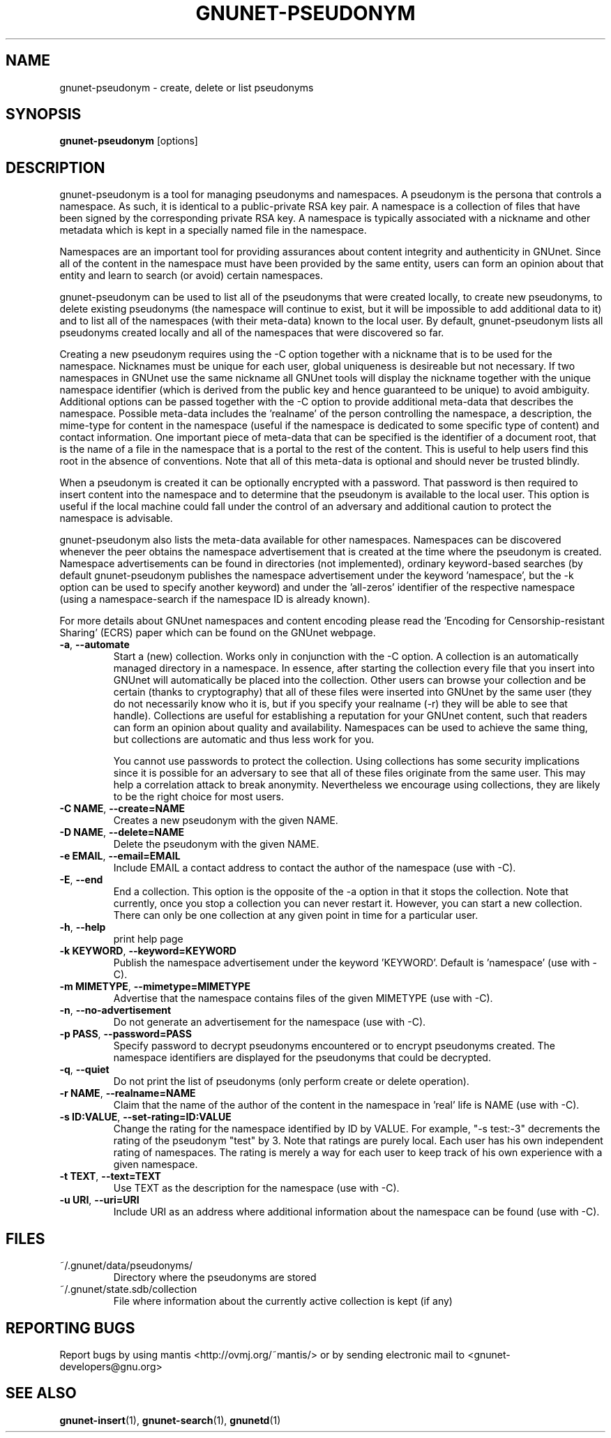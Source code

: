 .TH GNUNET-PSEUDONYM "1" "04 Nov 2004" "GNUnet"
.SH NAME
gnunet\-pseudonym \- create, delete or list pseudonyms
.SH SYNOPSIS
.B gnunet\-pseudonym 
[options]
.SH DESCRIPTION
.PP
gnunet\-pseudonym is a tool for managing pseudonyms and namespaces.  A pseudonym is the persona that controls a namespace.  As such, it is identical to a public\-private RSA key pair.  A namespace is a collection of files that have been signed by the corresponding private RSA key.  A namespace is typically associated with a nickname and other metadata which is kept in a specially named file in the namespace.  

Namespaces are an important tool for providing assurances about content integrity and authenticity in GNUnet.  Since all of the content in the namespace must have been provided by the same entity, users can form an opinion about that entity and learn to search (or avoid) certain namespaces.

gnunet\-pseudonym can be used to list all of the pseudonyms that were created locally, to create new pseudonyms, to delete existing pseudonyms (the namespace will continue to exist, but it will be impossible to add additional data to it) and to list all of the namespaces (with their meta-data) known to the local user.  By default, gnunet\-pseudonym lists all pseudonyms created locally and all of the namespaces that were discovered so far.  

Creating a new pseudonym requires using the \-C option together with a nickname that is to be used for the namespace.  Nicknames must be unique for each user, global uniqueness is desireable but not necessary.  If two namespaces in GNUnet use the same nickname all GNUnet tools will display the nickname together with the unique namespace identifier (which is derived from the public key and hence guaranteed to be unique) to avoid ambiguity.  Additional options can be passed together with the \-C option to provide additional meta-data that describes the namespace.  Possible meta-data includes the 'realname' of the person controlling the namespace, a description, the mime-type for content in the namespace (useful if the namespace is dedicated to some specific type of content) and contact information.  One important piece of meta-data that can be specified is the identifier of a document root, that is the name of a file in the namespace that is a portal to the rest of the content.  This is useful to help users find this root in the absence of conventions.  Note that all of this meta-data is optional and should never be trusted blindly.

When a pseudonym is created it can be optionally encrypted with a password.  That password is then required to insert content into the namespace and to determine that the pseudonym is available to the local user.  This option is useful if the local machine could fall under the control of an adversary and additional caution to protect the namespace is advisable.

gnunet\-pseudonym also lists the meta-data available for other namespaces.  Namespaces can be discovered whenever the peer obtains the namespace advertisement that is created at the time where the pseudonym is created.  Namespace advertisements can be found in directories (not implemented), ordinary keyword-based searches (by default gnunet\-pseudonym publishes the namespace advertisement under the keyword 'namespace', but the \-k option can be used to specify another keyword) and under the 'all-zeros' identifier of the respective namespace (using a namespace-search if the namespace ID is already known).

For more details about GNUnet namespaces and content encoding please read the 'Encoding for Censorship-resistant Sharing' (ECRS) paper which can be found on the GNUnet webpage.

.TP
\fB\-a\fR, \fB\-\-automate\fR
Start a (new) collection.  Works only in conjunction with the \-C option.  A collection is an automatically managed directory in a namespace.  In essence, after starting the collection every file that you insert into GNUnet will automatically be placed into the collection.  Other users can browse your collection and be certain (thanks to cryptography) that all of these files were inserted into GNUnet by the same user (they do not necessarily know who it is, but if you specify your realname (\-r) they will be able to see that handle).  Collections are useful for establishing a reputation for your GNUnet content, such that readers can form an opinion about quality and availability.  Namespaces can be used to achieve the same thing, but collections are automatic and thus less work for you.

You cannot use passwords to protect the collection.  Using collections has some security implications since it is possible for an adversary to see that all of these files originate from the same user.  This may help a correlation attack to break anonymity.  Nevertheless we encourage using collections, they are likely to be the right choice for most users. 
.TP
\fB\-C NAME\fR, \fB\-\-create=NAME\fR
Creates a new pseudonym with the given NAME.
.TP
\fB\-D NAME\fR, \fB\-\-delete=NAME\fR
Delete the pseudonym with the given NAME.
.TP
\fB\-e EMAIL\fR, \fB\-\-email=EMAIL\fR
Include EMAIL a contact address to contact the author of the namespace (use with \-C).
.TP
\fB\-E\fR, \fB\-\-end\fR
End a collection.  This option is the opposite of the \-a option in that it stops the collection.  Note that currently, once you stop a collection you can never restart it.  However, you can start a new collection.  There can only be one collection at any given point in time for a particular user.
.TP
\fB\-h\fR, \fB\-\-help\fR
print help page
.TP
\fB\-k KEYWORD\fR, \fB\-\-keyword=KEYWORD\fR
Publish the namespace advertisement under the keyword 'KEYWORD'.  Default is 'namespace' (use with \-C).
.TP
\fB\-m MIMETYPE\fR, \fB\-\-mimetype=MIMETYPE\fR
Advertise that the namespace contains files of the given MIMETYPE (use with \-C).
.TP
\fB\-n\fR, \fB\-\-no\-advertisement\fR
Do not generate an advertisement for the namespace (use with \-C).
.TP
\fB\-p PASS\fR, \fB\-\-password=PASS\fR
Specify password to decrypt pseudonyms encountered or to encrypt pseudonyms created.  The namespace identifiers are displayed for the pseudonyms that could be decrypted.
.TP
\fB\-q\fR, \fB\-\-quiet\fR
Do not print the list of pseudonyms (only perform create or delete operation).
.TP
\fB\-r NAME\fR, \fB\-\-realname=NAME\fR
Claim that the name of the author of the content in the namespace in 'real' life is NAME (use with \-C).
.TP
\fB\-s ID:VALUE\fR, \fB\-\-set-rating=ID:VALUE\fR
Change the rating for the namespace identified by ID by VALUE.  For example, "\-s test:-3" decrements the rating of the pseudonym "test" by 3.  Note that ratings are purely local.  Each user has his own independent rating of namespaces.  The rating is merely a way for each user to keep track of his own experience with a given namespace.
.TP
\fB\-t TEXT\fR, \fB\-\-text=TEXT\fR
Use TEXT as the description for the namespace (use with \-C).
.TP
\fB\-u URI\fR, \fB\-\-uri=URI\fR
Include URI as an address where additional information about the namespace can be found (use with \-C).

.SH FILES
.TP
~/.gnunet/data/pseudonyms/
Directory where the pseudonyms are stored
.TP
~/.gnunet/state.sdb/collection
File where information about the currently active collection is kept (if any)
.SH "REPORTING BUGS"
Report bugs by using mantis <http://ovmj.org/~mantis/> or by sending electronic mail to <gnunet-developers@gnu.org>
.SH "SEE ALSO"
\fBgnunet\-insert\fP(1), \fBgnunet\-search\fP(1), \fBgnunetd\fP(1)
